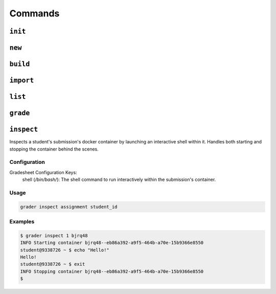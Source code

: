 Commands
========

.. _init:

``init``
--------


.. _new:

``new``
-------

.. _build:

``build``
---------

.. _import:

``import``
----------

.. _list:

``list``
--------

.. _grade:

``grade``
---------

.. _inspect:

``inspect``
---------
Inspects a student's submission's docker container by launching an interactive shell
within it. Handles both starting and stopping the container behind the scenes.

Configuration
*************

Gradesheet Configuration Keys:
    shell (*/bin/bash/*): The shell command to run interactively within the submission's container.

Usage
*****

.. code-block:: bash

  grader inspect assignment student_id

Examples
********

.. code-block:: bash

  $ grader inspect 1 bjrq48
  INFO Starting container bjrq48--eb86a392-a9f5-464b-a70e-15b9366e8550
  student@9338726 ~ $ echo "Hello!"
  Hello!
  student@9338726 ~ $ exit
  INFO Stopping container bjrq48--eb86a392-a9f5-464b-a70e-15b9366e8550
  $
